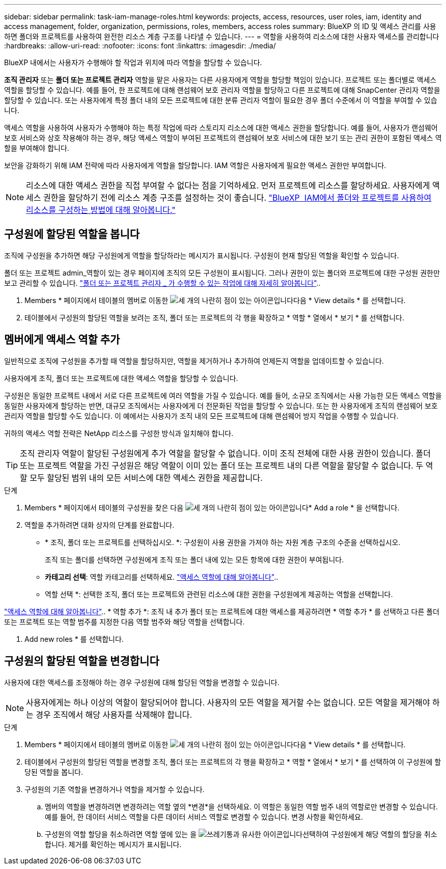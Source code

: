 ---
sidebar: sidebar 
permalink: task-iam-manage-roles.html 
keywords: projects, access, resources, user roles, iam, identity and access management, folder, organization, permissions, roles, members, access roles 
summary: BlueXP 의 ID 및 액세스 관리를 사용하면 폴더와 프로젝트를 사용하여 완전한 리소스 계층 구조를 나타낼 수 있습니다. 
---
= 역할을 사용하여 리소스에 대한 사용자 액세스를 관리합니다
:hardbreaks:
:allow-uri-read: 
:nofooter: 
:icons: font
:linkattrs: 
:imagesdir: ./media/


[role="lead"]
BlueXP 내에서는 사용자가 수행해야 할 작업과 위치에 따라 역할을 할당할 수 있습니다.

*조직 관리자* 또는 *폴더 또는 프로젝트 관리자* 역할을 맡은 사용자는 다른 사용자에게 역할을 할당할 책임이 있습니다. 프로젝트 또는 폴더별로 액세스 역할을 할당할 수 있습니다. 예를 들어, 한 프로젝트에 대해 랜섬웨어 보호 관리자 역할을 할당하고 다른 프로젝트에 대해 SnapCenter 관리자 역할을 할당할 수 있습니다. 또는 사용자에게 특정 폴더 내의 모든 프로젝트에 대한 분류 관리자 역할이 필요한 경우 폴더 수준에서 이 역할을 부여할 수 있습니다.

액세스 역할을 사용하여 사용자가 수행해야 하는 특정 작업에 따라 스토리지 리소스에 대한 액세스 권한을 할당합니다. 예를 들어, 사용자가 랜섬웨어 보호 서비스와 상호 작용해야 하는 경우, 해당 액세스 역할이 부여된 프로젝트의 랜섬웨어 보호 서비스에 대한 보기 또는 관리 권한이 포함된 액세스 역할을 부여해야 합니다.

보안을 강화하기 위해 IAM 전략에 따라 사용자에게 역할을 할당합니다. IAM 역할은 사용자에게 필요한 액세스 권한만 부여합니다.


NOTE: 리소스에 대한 액세스 권한을 직접 부여할 수 없다는 점을 기억하세요. 먼저 프로젝트에 리소스를 할당하세요. 사용자에게 액세스 권한을 할당하기 전에 리소스 계층 구조를 설정하는 것이 좋습니다. link:task-iam-manage-folders-projects.html["BlueXP  IAM에서 폴더와 프로젝트를 사용하여 리소스를 구성하는 방법에 대해 알아봅니다."]



== 구성원에 할당된 역할을 봅니다

조직에 구성원을 추가하면 해당 구성원에게 역할을 할당하라는 메시지가 표시됩니다. 구성원이 현재 할당된 역할을 확인할 수 있습니다.

폴더 또는 프로젝트 admin_역할이 있는 경우 페이지에 조직의 모든 구성원이 표시됩니다. 그러나 권한이 있는 폴더와 프로젝트에 대한 구성원 권한만 보고 관리할 수 있습니다. link:reference-iam-predefined-roles.html["폴더 또는 프로젝트 관리자 _ 가 수행할 수 있는 작업에 대해 자세히 알아봅니다"]..

. Members * 페이지에서 테이블의 멤버로 이동한 image:icon-action.png["세 개의 나란히 점이 있는 아이콘입니다"]다음 * View details * 를 선택합니다.
. 테이블에서 구성원의 할당된 역할을 보려는 조직, 폴더 또는 프로젝트의 각 행을 확장하고 * 역할 * 열에서 * 보기 * 를 선택합니다.




== 멤버에게 액세스 역할 추가

일반적으로 조직에 구성원을 추가할 때 역할을 할당하지만, 역할을 제거하거나 추가하여 언제든지 역할을 업데이트할 수 있습니다.

사용자에게 조직, 폴더 또는 프로젝트에 대한 액세스 역할을 할당할 수 있습니다.

구성원은 동일한 프로젝트 내에서 서로 다른 프로젝트에 여러 역할을 가질 수 있습니다. 예를 들어, 소규모 조직에서는 사용 가능한 모든 액세스 역할을 동일한 사용자에게 할당하는 반면, 대규모 조직에서는 사용자에게 더 전문화된 작업을 할당할 수 있습니다. 또는 한 사용자에게 조직의 랜섬웨어 보호 관리자 역할을 할당할 수도 있습니다. 이 예에서는 사용자가 조직 내의 모든 프로젝트에 대해 랜섬웨어 방지 작업을 수행할 수 있습니다.

귀하의 액세스 역할 전략은 NetApp 리소스를 구성한 방식과 일치해야 합니다.


TIP: 조직 관리자 역할이 할당된 구성원에게 추가 역할을 할당할 수 없습니다. 이미 조직 전체에 대한 사용 권한이 있습니다. 폴더 또는 프로젝트 역할을 가진 구성원은 해당 역할이 이미 있는 폴더 또는 프로젝트 내의 다른 역할을 할당할 수 없습니다. 두 역할 모두 할당된 범위 내의 모든 서비스에 대한 액세스 권한을 제공합니다.

.단계
. Members * 페이지에서 테이블의 구성원을 찾은 다음 image:icon-action.png["세 개의 나란히 점이 있는 아이콘입니다"]* Add a role * 을 선택합니다.
. 역할을 추가하려면 대화 상자의 단계를 완료합니다.
+
** * 조직, 폴더 또는 프로젝트를 선택하십시오. *: 구성원이 사용 권한을 가져야 하는 자원 계층 구조의 수준을 선택하십시오.
+
조직 또는 폴더를 선택하면 구성원에게 조직 또는 폴더 내에 있는 모든 항목에 대한 권한이 부여됩니다.

** *카테고리 선택*: 역할 카테고리를 선택하세요. link:reference-iam-predefined-roles.html["액세스 역할에 대해 알아봅니다"^]..
** 역할 선택 *: 선택한 조직, 폴더 또는 프로젝트와 관련된 리소스에 대한 권한을 구성원에게 제공하는 역할을 선택합니다.




link:reference-iam-predefined-roles.html["액세스 역할에 대해 알아봅니다"^].. * 역할 추가 *: 조직 내 추가 폴더 또는 프로젝트에 대한 액세스를 제공하려면 * 역할 추가 * 를 선택하고 다른 폴더 또는 프로젝트 또는 역할 범주를 지정한 다음 역할 범주와 해당 역할을 선택합니다.

. Add new roles * 를 선택합니다.




== 구성원의 할당된 역할을 변경합니다

사용자에 대한 액세스를 조정해야 하는 경우 구성원에 대해 할당된 역할을 변경할 수 있습니다.


NOTE: 사용자에게는 하나 이상의 역할이 할당되어야 합니다. 사용자의 모든 역할을 제거할 수는 없습니다. 모든 역할을 제거해야 하는 경우 조직에서 해당 사용자를 삭제해야 합니다.

.단계
. Members * 페이지에서 테이블의 멤버로 이동한 image:icon-action.png["세 개의 나란히 점이 있는 아이콘입니다"]다음 * View details * 를 선택합니다.
. 테이블에서 구성원의 할당된 역할을 변경할 조직, 폴더 또는 프로젝트의 각 행을 확장하고 * 역할 * 열에서 * 보기 * 를 선택하여 이 구성원에 할당된 역할을 봅니다.
. 구성원의 기존 역할을 변경하거나 역할을 제거할 수 있습니다.
+
.. 멤버의 역할을 변경하려면 변경하려는 역할 옆의 *변경*을 선택하세요. 이 역할은 동일한 역할 범주 내의 역할로만 변경할 수 있습니다. 예를 들어, 한 데이터 서비스 역할을 다른 데이터 서비스 역할로 변경할 수 있습니다. 변경 사항을 확인하세요.
.. 구성원의 역할 할당을 취소하려면 역할 옆에 있는 을 image:icon-delete.png["쓰레기통과 유사한 아이콘입니다"]선택하여 구성원에게 해당 역할의 할당을 취소합니다. 제거를 확인하는 메시지가 표시됩니다.



